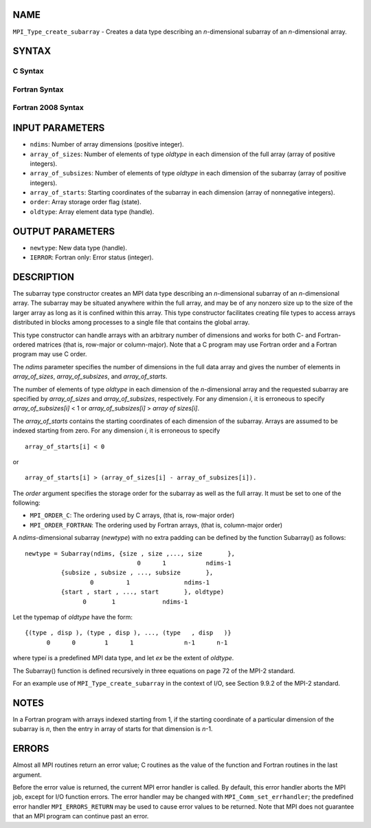 NAME
----

``MPI_Type_create_subarray`` - Creates a data type describing an
*n*-dimensional subarray of an *n*-dimensional array.

SYNTAX
------

C Syntax
~~~~~~~~

.. code-block:: c
   :linenos:

   #include <mpi.h>
   int MPI_Type_create_subarray(int ndims, const int array_of_sizes[], const int array_of_subsizes[], const int array_of_starts[], int order, MPI_Datatype oldtype, MPI_Datatype *newtype)

Fortran Syntax
~~~~~~~~~~~~~~

.. code-block:: fortran
   :linenos:

   USE MPI
   ! or the older form: INCLUDE 'mpif.h'
   MPI_TYPE_CREATE_SUBARRAY(NDIMS, ARRAY_OF_SIZES, ARRAY_OF_SUBSIZES,
   	ARRAY_OF_STARTS, ORDER, OLDTYPE, NEWTYPE, IERROR)

   	INTEGER	NDIMS, ARRAY_OF_SIZES(*), ARRAY_OF_SUBSIZES(*),
   	ARRAY_OF_STARTS(*), ORDER, OLDTYPE, NEWTYPE, IERROR

Fortran 2008 Syntax
~~~~~~~~~~~~~~~~~~~

.. code-block:: fortran
   :linenos:

   USE mpi_f08
   MPI_Type_create_subarray(ndims, array_of_sizes, array_of_subsizes,
   		array_of_starts, order, oldtype, newtype, ierror)
   	INTEGER, INTENT(IN) :: ndims, array_of_sizes(ndims),
   	array_of_subsizes(ndims), array_of_starts(ndims), order
   	TYPE(MPI_Datatype), INTENT(IN) :: oldtype
   	TYPE(MPI_Datatype), INTENT(OUT) :: newtype
   	INTEGER, OPTIONAL, INTENT(OUT) :: ierror

INPUT PARAMETERS
----------------

* ``ndims``: Number of array dimensions (positive integer). 

* ``array_of_sizes``: Number of elements of type *oldtype* in each dimension of the full array (array of positive integers). 

* ``array_of_subsizes``: Number of elements of type *oldtype* in each dimension of the subarray (array of positive integers). 

* ``array_of_starts``: Starting coordinates of the subarray in each dimension (array of nonnegative integers). 

* ``order``: Array storage order flag (state). 

* ``oldtype``: Array element data type (handle). 

OUTPUT PARAMETERS
-----------------

* ``newtype``: New data type (handle). 

* ``IERROR``: Fortran only: Error status (integer). 

DESCRIPTION
-----------

The subarray type constructor creates an MPI data type describing an
*n*-dimensional subarray of an *n*-dimensional array. The subarray may
be situated anywhere within the full array, and may be of any nonzero
size up to the size of the larger array as long as it is confined within
this array. This type constructor facilitates creating file types to
access arrays distributed in blocks among processes to a single file
that contains the global array.

This type constructor can handle arrays with an arbitrary number of
dimensions and works for both C- and Fortran-ordered matrices (that is,
row-major or column-major). Note that a C program may use Fortran order
and a Fortran program may use C order.

The *ndims* parameter specifies the number of dimensions in the full
data array and gives the number of elements in *array_of_sizes*,
*array_of_subsizes*, and *array_of_starts*.

The number of elements of type *oldtype* in each dimension of the
*n*-dimensional array and the requested subarray are specified by
*array_of_sizes* and *array_of_subsizes*, respectively. For any
dimension *i*, it is erroneous to specify *array_of_subsizes[i]* < 1 or
*array_of_subsizes[i]* > *array of sizes[i]*.

The *array_of_starts* contains the starting coordinates of each
dimension of the subarray. Arrays are assumed to be indexed starting
from zero. For any dimension *i*, it is erroneous to specify

::

   array_of_starts[i] < 0

or

::

   array_of_starts[i] > (array_of_sizes[i] - array_of_subsizes[i]).

The *order* argument specifies the storage order for the subarray as
well as the full array. It must be set to one of the following:

- ``MPI_ORDER_C``: The ordering used by C arrays, (that is, row-major order) 


- ``MPI_ORDER_FORTRAN``: The ordering used by Fortran arrays, (that is, column-major order) 


A *ndims*-dimensional subarray (*newtype*) with no extra padding can be
defined by the function Subarray() as follows:

::

      newtype = Subarray(ndims, {size , size ,..., size       },
                                     0      1           ndims-1
                {subsize , subsize , ..., subsize       },
                        0         1               ndims-1
                {start , start , ..., start       }, oldtype)
                      0       1             ndims-1

Let the typemap of *oldtype* have the form:

::

      {(type , disp ), (type , disp ), ..., (type   , disp   )}
            0      0        1      1              n-1      n-1

where type\ *i* is a predefined MPI data type, and let *ex* be the
extent of *oldtype*.

The Subarray() function is defined recursively in three equations on
page 72 of the MPI-2 standard.

For an example use of ``MPI_Type_create_subarray`` in the context of I/O,
see Section 9.9.2 of the MPI-2 standard.

NOTES
-----

In a Fortran program with arrays indexed starting from 1, if the
starting coordinate of a particular dimension of the subarray is *n*,
then the entry in array of starts for that dimension is *n*-1.

ERRORS
------

Almost all MPI routines return an error value; C routines as the value
of the function and Fortran routines in the last argument.

Before the error value is returned, the current MPI error handler is
called. By default, this error handler aborts the MPI job, except for
I/O function errors. The error handler may be changed with
``MPI_Comm_set_errhandler``; the predefined error handler ``MPI_ERRORS_RETURN``
may be used to cause error values to be returned. Note that MPI does not
guarantee that an MPI program can continue past an error.
